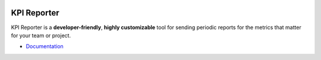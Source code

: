 .. image:: https://img.shields.io/github/workflow/status/diurnalist/kpireporter/Build%20Docker%20image
   :target: https://github.com/diurnalist/kpireporter/actions?query=workflow%3A%22Build+Docker+image%22
   
=============
KPI Reporter
=============

KPI Reporter is a **developer-friendly**, **highly customizable** tool for sending periodic reports for the metrics that matter for your team or project.

* `Documentation <https://kpi-reporter.readthedocs.io>`_
